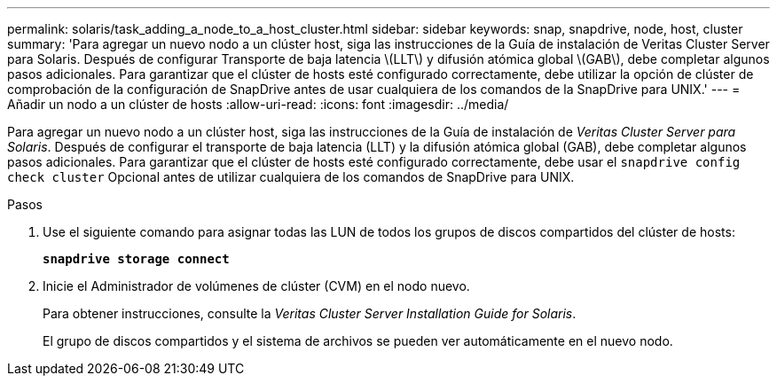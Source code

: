 ---
permalink: solaris/task_adding_a_node_to_a_host_cluster.html 
sidebar: sidebar 
keywords: snap, snapdrive, node, host, cluster 
summary: 'Para agregar un nuevo nodo a un clúster host, siga las instrucciones de la Guía de instalación de Veritas Cluster Server para Solaris. Después de configurar Transporte de baja latencia \(LLT\) y difusión atómica global \(GAB\), debe completar algunos pasos adicionales. Para garantizar que el clúster de hosts esté configurado correctamente, debe utilizar la opción de clúster de comprobación de la configuración de SnapDrive antes de usar cualquiera de los comandos de la SnapDrive para UNIX.' 
---
= Añadir un nodo a un clúster de hosts
:allow-uri-read: 
:icons: font
:imagesdir: ../media/


[role="lead"]
Para agregar un nuevo nodo a un clúster host, siga las instrucciones de la Guía de instalación de _Veritas Cluster Server para Solaris_. Después de configurar el transporte de baja latencia (LLT) y la difusión atómica global (GAB), debe completar algunos pasos adicionales. Para garantizar que el clúster de hosts esté configurado correctamente, debe usar el `snapdrive config check cluster` Opcional antes de utilizar cualquiera de los comandos de SnapDrive para UNIX.

.Pasos
. Use el siguiente comando para asignar todas las LUN de todos los grupos de discos compartidos del clúster de hosts:
+
`*snapdrive storage connect*`

. Inicie el Administrador de volúmenes de clúster (CVM) en el nodo nuevo.
+
Para obtener instrucciones, consulte la _Veritas Cluster Server Installation Guide for Solaris_.

+
El grupo de discos compartidos y el sistema de archivos se pueden ver automáticamente en el nuevo nodo.


